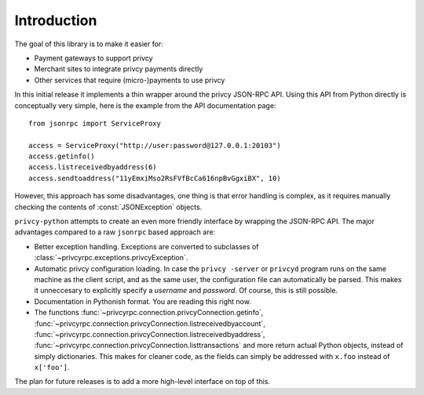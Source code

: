 ****************************
  Introduction
****************************

The goal of this library is to make it easier for:

- Payment gateways to support privcy
- Merchant sites to integrate privcy payments directly
- Other services that require (micro-)payments to use privcy

In this initial release it implements a thin wrapper around the 
privcy JSON-RPC API. Using this API from Python directly is conceptually very simple, 
here is the example from the API 
documentation page:

::

    from jsonrpc import ServiceProxy
    
    access = ServiceProxy("http://user:password@127.0.0.1:20103")
    access.getinfo()
    access.listreceivedbyaddress(6)
    access.sendtoaddress("11yEmxiMso2RsFVfBcCa616npBvGgxiBX", 10)

However, this approach has some disadvantages, one thing is that error handling is complex, as it
requires manually checking the contents of :const:`JSONException` objects.

``privcy-python`` attempts to create an even more friendly interface by wrapping the JSON-RPC API. The major advantages
compared to a raw ``jsonrpc`` based approach are:

- Better exception handling. Exceptions are converted to subclasses of :class:`~privcyrpc.exceptions.privcyException`.

- Automatic privcy configuration loading. In case the ``privcy -server`` or ``privcyd`` program runs on the same 
  machine as the client script, and as the same user, the configuration file can automatically be parsed. This
  makes it unneccesary to explicitly specify a *username* and *password*. Of course, this is still possible.

- Documentation in Pythonish format. You are reading this right now.

- The functions 
  :func:`~privcyrpc.connection.privcyConnection.getinfo`, :func:`~privcyrpc.connection.privcyConnection.listreceivedbyaccount`,
  :func:`~privcyrpc.connection.privcyConnection.listreceivedbyaddress`, 
  :func:`~privcyrpc.connection.privcyConnection.listtransactions` and more return actual Python objects, instead of simply
  dictionaries. This makes for cleaner code, as the fields can simply be addressed with ``x.foo`` instead of 
  ``x['foo']``.

The plan for future releases is to add a more high-level interface on top of this.

